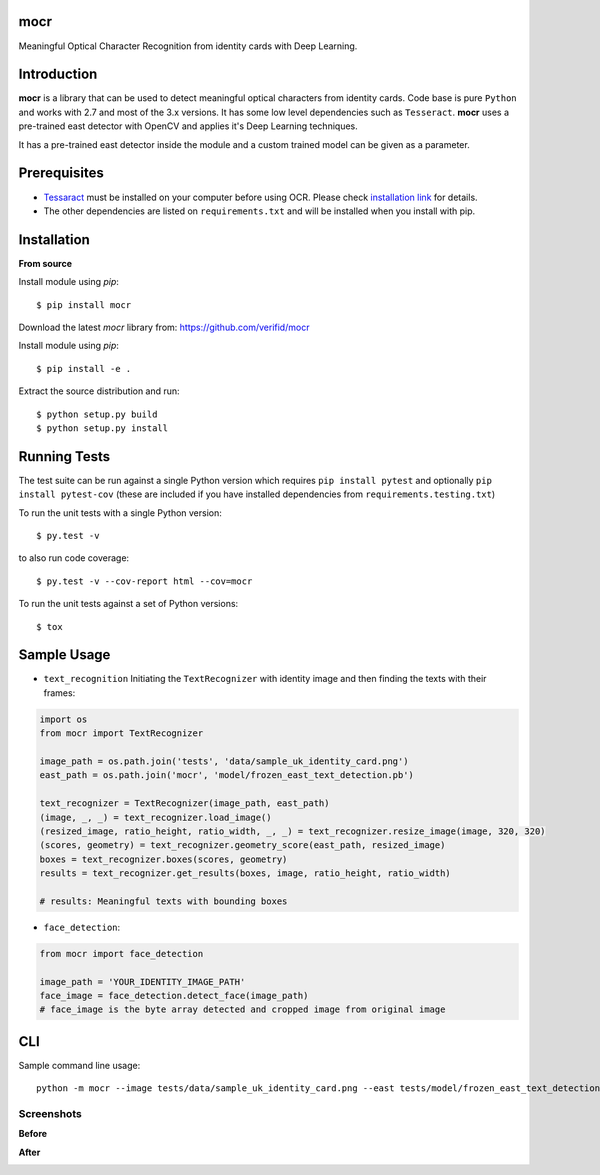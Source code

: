 mocr
======

.. image:: https://img.shields.io/pypi/v/mocr.svg
    :target: https://pypi.org/pypi/mocr/

.. image:: https://img.shields.io/pypi/pyversions/mocr.svg
    :target: https://pypi.org/project/mocr

.. image:: https://travis-ci.org/verifid/mocr.svg?branch=master
    :target: https://travis-ci.org/verifid/mocr

.. image:: https://codecov.io/gh/verifid/mocr/branch/master/graph/badge.svg
    :target: https://codecov.io/gh/verifid/mocr


Meaningful Optical Character Recognition from identity cards with Deep Learning.

Introduction
============

**mocr** is a library that can be used to detect meaningful optical characters from identity cards. Code base is pure ``Python`` and
works with 2.7 and most of the 3.x versions. It has some low level dependencies such as ``Tesseract``. **mocr** uses a pre-trained east
detector with OpenCV and applies it's Deep Learning techniques.

It has a pre-trained east detector inside the module and a custom trained model can be given as a parameter.

Prerequisites
=============

* `Tessaract <https://github.com/tesseract-ocr/tesseract>`_ must be installed on your computer before using OCR. Please check `installation link <https://github.com/tesseract-ocr/tesseract#installing-tesseract>`_ for details.
* The other dependencies are listed on ``requirements.txt`` and will be installed when you install with pip.

Installation
============

**From source**

Install module using `pip`::

    $ pip install mocr

Download the latest `mocr` library from: https://github.com/verifid/mocr

Install module using `pip`::

    $ pip install -e .

Extract the source distribution and run::

    $ python setup.py build
    $ python setup.py install

Running Tests
=============

The test suite can be run against a single Python version which requires ``pip install pytest`` and optionally ``pip install pytest-cov`` (these are included if you have installed dependencies from ``requirements.testing.txt``)

To run the unit tests with a single Python version::

    $ py.test -v

to also run code coverage::

    $ py.test -v --cov-report html --cov=mocr

To run the unit tests against a set of Python versions::

    $ tox

Sample Usage
============

* ``text_recognition`` Initiating the ``TextRecognizer`` with identity image and then finding the texts with their frames:

.. code:: python

    import os
    from mocr import TextRecognizer

    image_path = os.path.join('tests', 'data/sample_uk_identity_card.png')
    east_path = os.path.join('mocr', 'model/frozen_east_text_detection.pb')

    text_recognizer = TextRecognizer(image_path, east_path)
    (image, _, _) = text_recognizer.load_image()
    (resized_image, ratio_height, ratio_width, _, _) = text_recognizer.resize_image(image, 320, 320)
    (scores, geometry) = text_recognizer.geometry_score(east_path, resized_image)
    boxes = text_recognizer.boxes(scores, geometry)
    results = text_recognizer.get_results(boxes, image, ratio_height, ratio_width)

    # results: Meaningful texts with bounding boxes

* ``face_detection``:

.. code:: python

    from mocr import face_detection

    image_path = 'YOUR_IDENTITY_IMAGE_PATH'
    face_image = face_detection.detect_face(image_path)
    # face_image is the byte array detected and cropped image from original image

CLI
===

Sample command line usage::

    python -m mocr --image tests/data/sample_uk_identity_card.png --east tests/model/frozen_east_text_detection.pb

Screenshots
-----------

**Before**

.. image:: screenshots/sample_uk_identity_card.png
    :width: 201px
    :align: center
    :height: 312px
    :alt: Before detection

**After**

.. image:: screenshots/uk_identity_card_after_detection.png
    :width: 201px
    :align: center
    :height: 312px
    :alt: After detection
